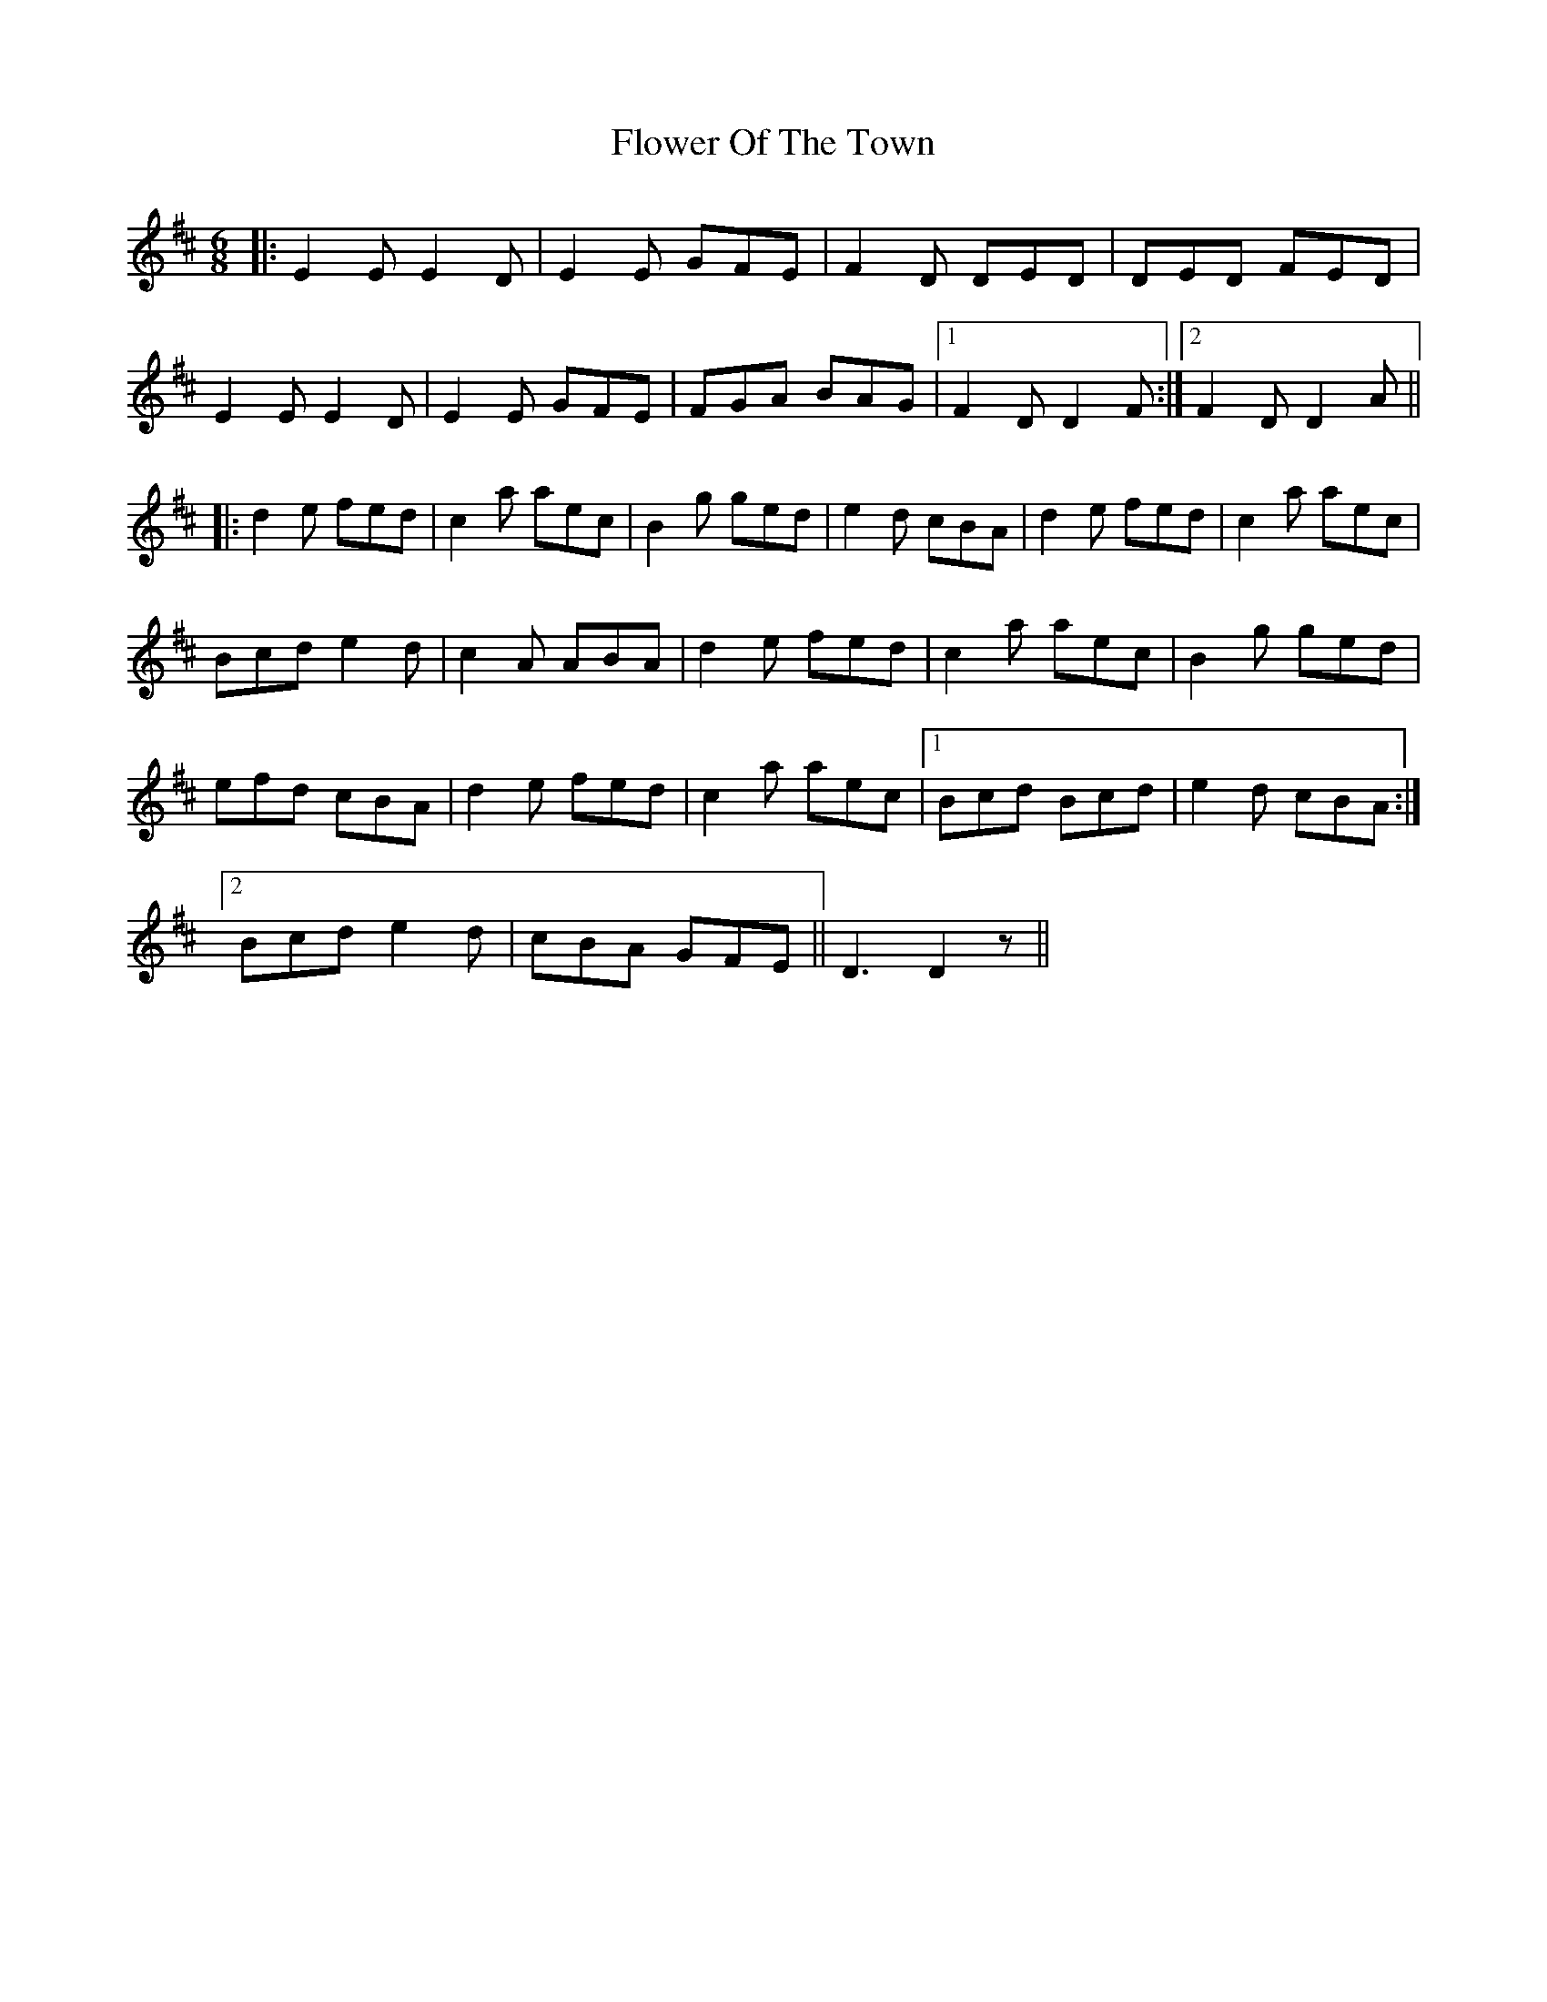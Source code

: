 X: 13485
T: Flower Of The Town
R: jig
M: 6/8
K: Dmajor
|:E2 E E2 D|E2 E GFE|F2 D DED|DED FED|
E2 E E2 D|E2 E GFE|FGA BAG|1 F2D D2 F:|2 F2 D D2 A||
|:d2 e fed|c2 a aec|B2 g ged|e2d cBA|d2 e fed|c2 a aec|
Bcd e2 d|c2 A ABA|d2 e fed|c2 a aec|B2 g ged|
efd cBA|d2 e fed|c2 a aec|1 Bcd Bcd|e2 d cBA:|
[2 Bcd e2d|cBA GFE||D3 D2 z||

